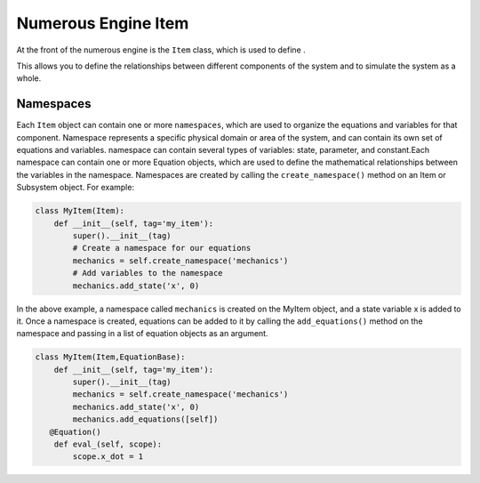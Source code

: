 
Numerous Engine Item
==================

At the front of the numerous engine is the ``Item`` class,
which is used to define .

This allows you to define the relationships between different components of the system
and to simulate the system as a whole.

Namespaces
^^^^^^^^^^^^^^^^^^^^^^^^^^^^^^^^^

Each ``Item`` object can contain one or more ``namespaces``, which are used to organize the equations and variables for that component.
Namespace represents a specific physical domain or area of the system, and can contain its own set of equations and variables.
namespace  can contain several types of variables: state, parameter, and constant.Each namespace can contain one or more Equation objects,
which are used to define the mathematical relationships between the variables in the namespace.
Namespaces are created by calling the ``create_namespace()`` method on an Item or Subsystem object. For example:

.. code::

    class MyItem(Item):
        def __init__(self, tag='my_item'):
            super().__init__(tag)
            # Create a namespace for our equations
            mechanics = self.create_namespace('mechanics')
            # Add variables to the namespace
            mechanics.add_state('x', 0)

In the above example, a namespace called ``mechanics`` is created on the MyItem object, and a state variable x is added to it.
Once a namespace is created, equations can be added to it by calling the ``add_equations()``
method on the namespace and passing in a list of equation objects as an argument.

.. code::

    class MyItem(Item,EquationBase):
        def __init__(self, tag='my_item'):
            super().__init__(tag)
            mechanics = self.create_namespace('mechanics')
            mechanics.add_state('x', 0)
            mechanics.add_equations([self])
       @Equation()
        def eval_(self, scope):
            scope.x_dot = 1
